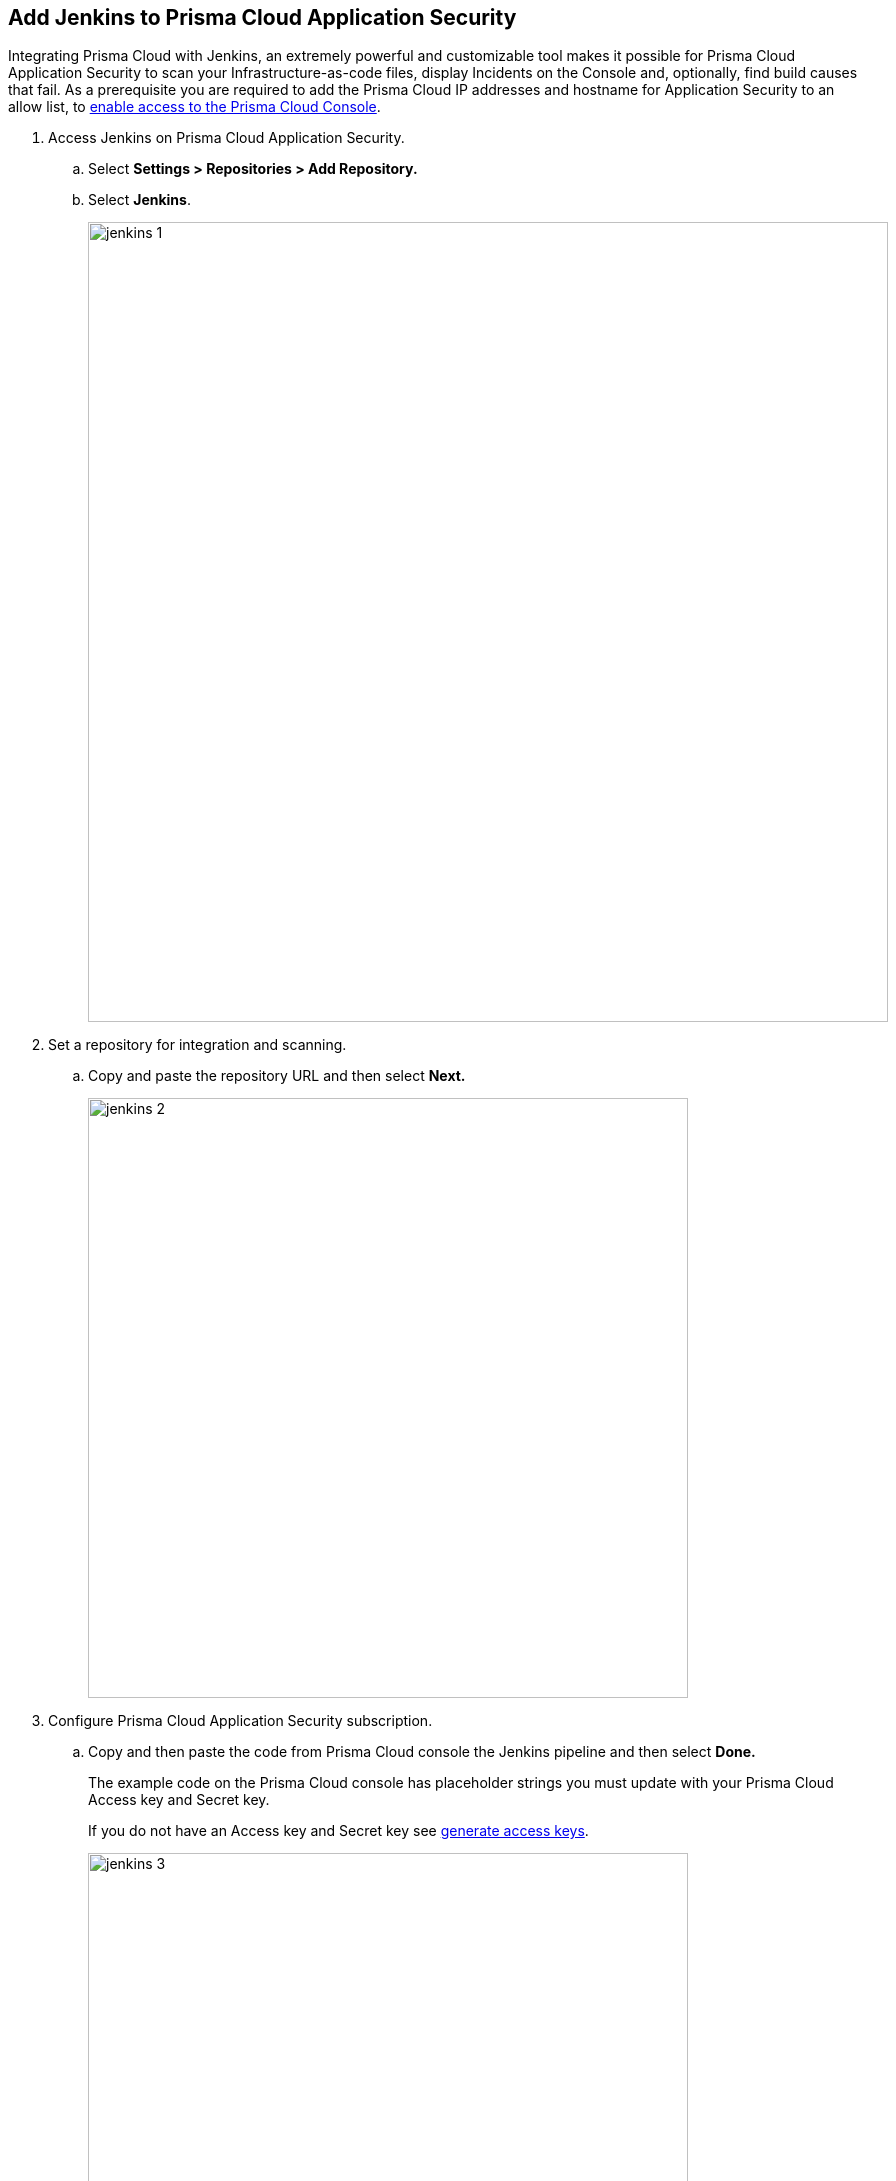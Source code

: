 :topic_type: task

[.task]
== Add Jenkins to Prisma Cloud Application Security

Integrating Prisma Cloud with Jenkins, an extremely powerful and customizable tool makes it possible for Prisma Cloud Application Security to scan your Infrastructure-as-code files, display Incidents on the Console and, optionally, find build causes that fail.
As a prerequisite you are required to add the Prisma Cloud IP addresses and hostname for Application Security to an allow list, to https://docs.paloaltonetworks.com/prisma/prisma-cloud/prisma-cloud-admin/get-started-with-prisma-cloud/enable-access-prisma-cloud-console.html#id7cb1c15c-a2fa-4072-%20b074-063158eeec08[enable access to the Prisma Cloud Console].


[.procedure]

. Access Jenkins on Prisma Cloud Application Security.

.. Select *Settings > Repositories > Add Repository.*

.. Select *Jenkins*.
+
image::jenkins-1.png[width=800]

. Set a repository for integration and scanning.

.. Copy and paste the repository URL and then select *Next.*
+
image::jenkins-2.png[width=600]

. Configure Prisma Cloud Application Security subscription.

.. Copy and then paste the code from Prisma Cloud console the Jenkins pipeline and then select *Done.*
+
The example code on the Prisma Cloud console has placeholder strings you must update with your Prisma Cloud Access key and Secret key.
+
If you do not have an Access key and Secret key see xref:../generate-access-keys.adoc[generate access keys].
+
image::jenkins-3.png[width=600]
+
The Jenkins repository you added displays on *Settings > Repositories.*
After a application security scan access *Application Security > Projects* to view the latest integrated Jenkins repository to  xref:../../../risk-prevention/code/monitor-fix-issues-in-scan.adoc[Suppress or Fix] the policy misconfigurations.
